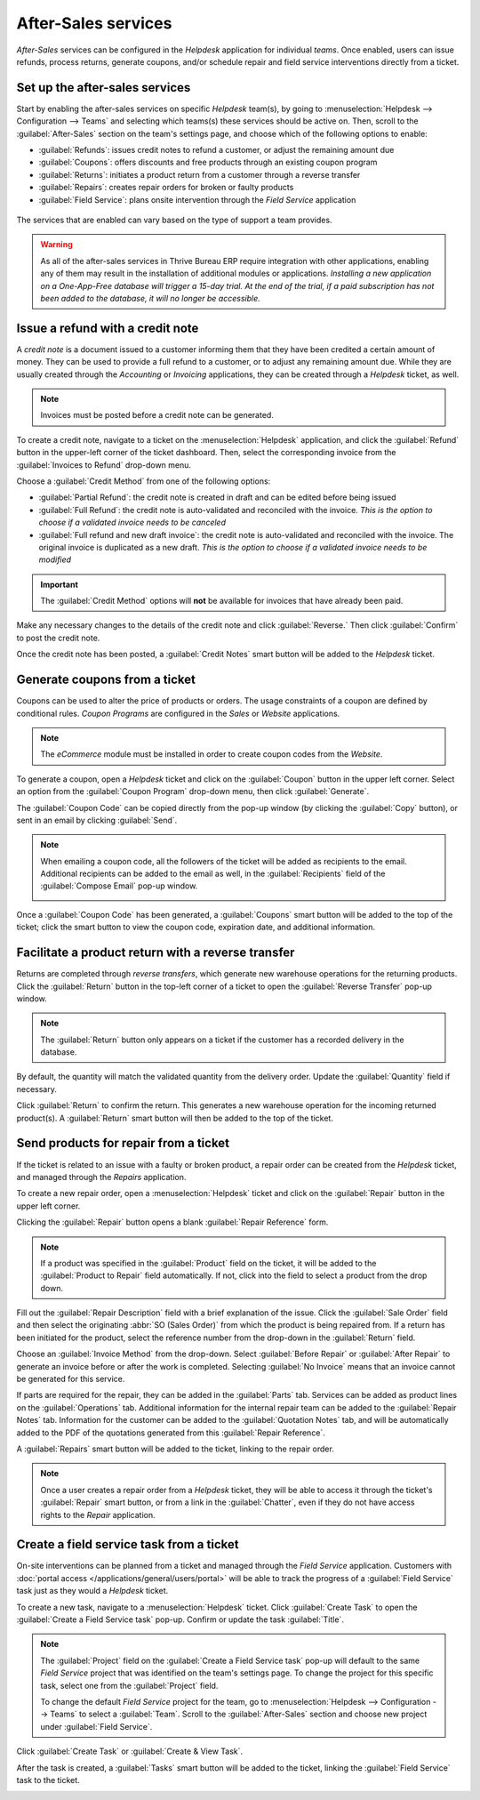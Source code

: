 ====================
After-Sales services
====================

*After-Sales* services can be configured in the *Helpdesk* application for individual *teams*. Once
enabled, users can issue refunds, process returns, generate coupons, and/or schedule repair and
field service interventions directly from a ticket.

Set up the after-sales services
===============================

Start by enabling the after-sales services on specific *Helpdesk* team(s), by going to
:menuselection:`Helpdesk --> Configuration --> Teams` and selecting which teams(s) these services
should be active on. Then, scroll to the :guilabel:`After-Sales` section on the team's settings
page, and choose which of the following options to enable:

- :guilabel:`Refunds`: issues credit notes to refund a customer, or adjust the remaining amount due
- :guilabel:`Coupons`: offers discounts and free products through an existing coupon program
- :guilabel:`Returns`: initiates a product return from a customer through a reverse transfer
- :guilabel:`Repairs`: creates repair orders for broken or faulty products
- :guilabel:`Field Service`: plans onsite intervention through the *Field Service* application

.. figure:: after_sales/after-sales-enable.png
   :align: center

   The services that are enabled can vary based on the type of support a team provides.

.. warning::
   As all of the after-sales services in Thrive Bureau ERP require integration with other applications, enabling
   any of them may result in the installation of additional modules or applications. *Installing a
   new application on a One-App-Free database will trigger a 15-day trial. At the end of the trial,
   if a paid subscription has not been added to the database, it will no longer be accessible.*

Issue a refund with a credit note
=================================

A *credit note* is a document issued to a customer informing them that they have been credited a
certain amount of money. They can be used to provide a full refund to a customer, or to adjust any
remaining amount due. While they are usually created through the *Accounting* or *Invoicing*
applications, they can be created through a *Helpdesk* ticket, as well.

.. note::
   Invoices must be posted before a credit note can be generated.

To create a credit note, navigate to a ticket on the :menuselection:`Helpdesk` application, and
click the :guilabel:`Refund` button in the upper-left corner of the ticket dashboard. Then, select
the corresponding invoice from the :guilabel:`Invoices to Refund` drop-down menu.

.. image:: after_sales/after-sales-refund-details.png
   :align: center
   :alt: View of a refund creation page.

Choose a :guilabel:`Credit Method` from one of the following options:

- :guilabel:`Partial Refund`: the credit note is created in draft and can be edited before being
  issued
- :guilabel:`Full Refund`: the credit note is auto-validated and reconciled with the invoice. *This
  is the option to choose if a validated invoice needs to be canceled*
- :guilabel:`Full refund and new draft invoice`: the credit note is auto-validated and reconciled
  with the invoice. The original invoice is duplicated as a new draft. *This is the option to choose
  if a validated invoice needs to be modified*

.. important::
   The :guilabel:`Credit Method` options will **not** be available for invoices that have already
   been paid.

Make any necessary changes to the details of the credit note and click :guilabel:`Reverse.` Then
click :guilabel:`Confirm` to post the credit note.

Once the credit note has been posted, a :guilabel:`Credit Notes` smart button will be added to the
*Helpdesk* ticket.

.. image:: after_sales/after-sales-credit-note-smart-button.png
   :align: center
   :alt: View of smart buttons on a ticket focusing on the credit note button.

.. seealso::
   :doc:`/applications/finance/accounting/customer_invoices/credit_notes`

Generate coupons from a ticket
==============================

Coupons can be used to alter the price of products or orders. The usage constraints of a coupon are
defined by conditional rules. *Coupon Programs* are configured in the *Sales* or *Website*
applications.

.. note::
   The *eCommerce* module must be installed in order to create coupon codes from the *Website*.

To generate a coupon, open a *Helpdesk* ticket and click on the :guilabel:`Coupon` button in the
upper left corner. Select an option from the :guilabel:`Coupon Program` drop-down menu, then click
:guilabel:`Generate`.

.. image:: after_sales/after-sales-generate-coupon.png
   :align: center
   :alt: View of a coupon generation window.

The :guilabel:`Coupon Code` can be copied directly from the pop-up window (by clicking the
:guilabel:`Copy` button), or sent in an email by clicking :guilabel:`Send`.

.. note::
   When emailing a coupon code, all the followers of the ticket will be added as recipients to the
   email. Additional recipients can be added to the email as well, in the :guilabel:`Recipients`
   field of the :guilabel:`Compose Email` pop-up window.

   .. image:: after_sales/after-sales-coupon-email.png
      :align: center
      :alt: View of an email draft window with coupon code.

Once a :guilabel:`Coupon Code` has been generated, a :guilabel:`Coupons` smart button will be added
to the top of the ticket; click the smart button to view the coupon code, expiration date, and
additional information.

.. image:: after_sales/after-sales-coupon-smart-button.png
   :align: center
   :alt: View of the smart buttons on a ticket focusing on the coupon button.

.. seealso::
   `Coupons <https://www.Thrive Bureau ERP.com/slides/slide/coupon-programs-640?fullscreen=1>`_

Facilitate a product return with a reverse transfer
===================================================

Returns are completed through *reverse transfers*, which generate new warehouse operations for the
returning products. Click the :guilabel:`Return` button in the top-left corner of a ticket to open
the :guilabel:`Reverse Transfer` pop-up window.

.. image:: after_sales/after-sales-return-button.png
   :align: center
   :alt: View of a Helpdesk ticket with the return button highlighted.

.. note::
   The :guilabel:`Return` button only appears on a ticket if the customer has a recorded delivery in
   the database.

By default, the quantity will match the validated quantity from the delivery order. Update the
:guilabel:`Quantity` field if necessary.

.. image:: after_sales/after-sales-reverse-transfer.png
   :align: center
   :alt: View of a reverse transfer creation page.

Click :guilabel:`Return` to confirm the return. This generates a new warehouse operation for the
incoming returned product(s). A :guilabel:`Return` smart button will then be added to the top of the
ticket.

.. image:: after_sales/after-sales-return-smart-button.png
   :align: center
   :alt: View of the return smart button on a helpdesk ticket.

.. seealso::
   :doc:`/applications/sales/sales/products_prices/returns`

Send products for repair from a ticket
======================================

If the ticket is related to an issue with a faulty or broken product, a repair order can be created
from the *Helpdesk* ticket, and managed through the *Repairs* application.

To create a new repair order, open a :menuselection:`Helpdesk` ticket and click on the
:guilabel:`Repair` button in the upper left corner.

Clicking the :guilabel:`Repair` button opens a blank :guilabel:`Repair Reference` form.

.. image:: after_sales/after-sales-repair-reference.png
   :align: center
   :alt: View of a repair reference page.

.. note::
   If a product was specified in the :guilabel:`Product` field on the ticket, it will be added to
   the :guilabel:`Product to Repair` field automatically. If not, click into the field to select a
   product from the drop down.

Fill out the :guilabel:`Repair Description` field with a brief explanation of the issue. Click the
:guilabel:`Sale Order` field and then select the originating :abbr:`SO (Sales Order)` from which the
product is being repaired from. If a return has been initiated for the product, select the reference
number from the drop-down in the :guilabel:`Return` field.

Choose an :guilabel:`Invoice Method` from the drop-down. Select :guilabel:`Before Repair` or
:guilabel:`After Repair` to generate an invoice before or after the work is completed. Selecting
:guilabel:`No Invoice` means that an invoice cannot be generated for this service.

If parts are required for the repair, they can be added in the :guilabel:`Parts` tab. Services can
be added as product lines on the :guilabel:`Operations` tab. Additional information for the internal
repair team can be added to the :guilabel:`Repair Notes` tab. Information for the customer can be
added to the :guilabel:`Quotation Notes` tab, and will be automatically added to the PDF of the
quotations generated from this :guilabel:`Repair Reference`.

A :guilabel:`Repairs` smart button will be added to the ticket, linking to the repair order.

.. image:: after_sales/after-sales-repair-smart-button.png
   :align: center
   :alt: View of smart buttons focusing on repair button.

.. note::
   Once a user creates a repair order from a *Helpdesk* ticket, they will be able to access it
   through the ticket's :guilabel:`Repair` smart button, or from a link in the :guilabel:`Chatter`,
   even if they do not have access rights to the *Repair* application.

Create a field service task from a ticket
=========================================

On-site interventions can be planned from a ticket and managed through the *Field Service*
application. Customers with :doc:`portal access </applications/general/users/portal>` will be able
to track the progress of a :guilabel:`Field Service` task just as they would a *Helpdesk* ticket.

To create a new task, navigate to a :menuselection:`Helpdesk` ticket. Click :guilabel:`Create Task`
to open the :guilabel:`Create a Field Service task` pop-up. Confirm or update the task
:guilabel:`Title`.

.. note::
   The :guilabel:`Project` field on the :guilabel:`Create a Field Service task` pop-up will default
   to the same *Field Service* project that was identified on the team's settings page. To change
   the project for this specific task, select one from the :guilabel:`Project` field.

   To change the default *Field Service* project for the team, go to :menuselection:`Helpdesk -->
   Configuration --> Teams` to select a :guilabel:`Team`. Scroll to the :guilabel:`After-Sales`
   section and choose new project under :guilabel:`Field Service`.

Click :guilabel:`Create Task` or :guilabel:`Create & View Task`.

.. image:: after_sales/after-sales-field-service-create.png
   :align: center
   :alt: View of a Field Service task creation page.

After the task is created, a :guilabel:`Tasks` smart button will be added to the ticket, linking the
:guilabel:`Field Service` task to the ticket.

.. image:: after_sales/after-sales-field-service-smart-button.png
   :align: center
   :alt: View of ticket smart buttons focused on task.

.. seealso::
   `Field Service  <https://www.Thrive Bureau ERP.com/slides/slide/advanced-settings-862?fullscreen=1>`_
